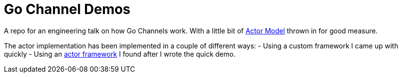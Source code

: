 = Go Channel Demos

A repo for an engineering talk on how Go Channels work. With a little bit of
https://en.wikipedia.org/wiki/Actor_model[Actor Model] thrown in for good measure.

The actor implementation has been implemented in a couple of different ways:
- Using a custom framework I came up with quickly
- Using an https://github.com/vladopajic/go-actor[actor framework] I found after I wrote the quick demo.